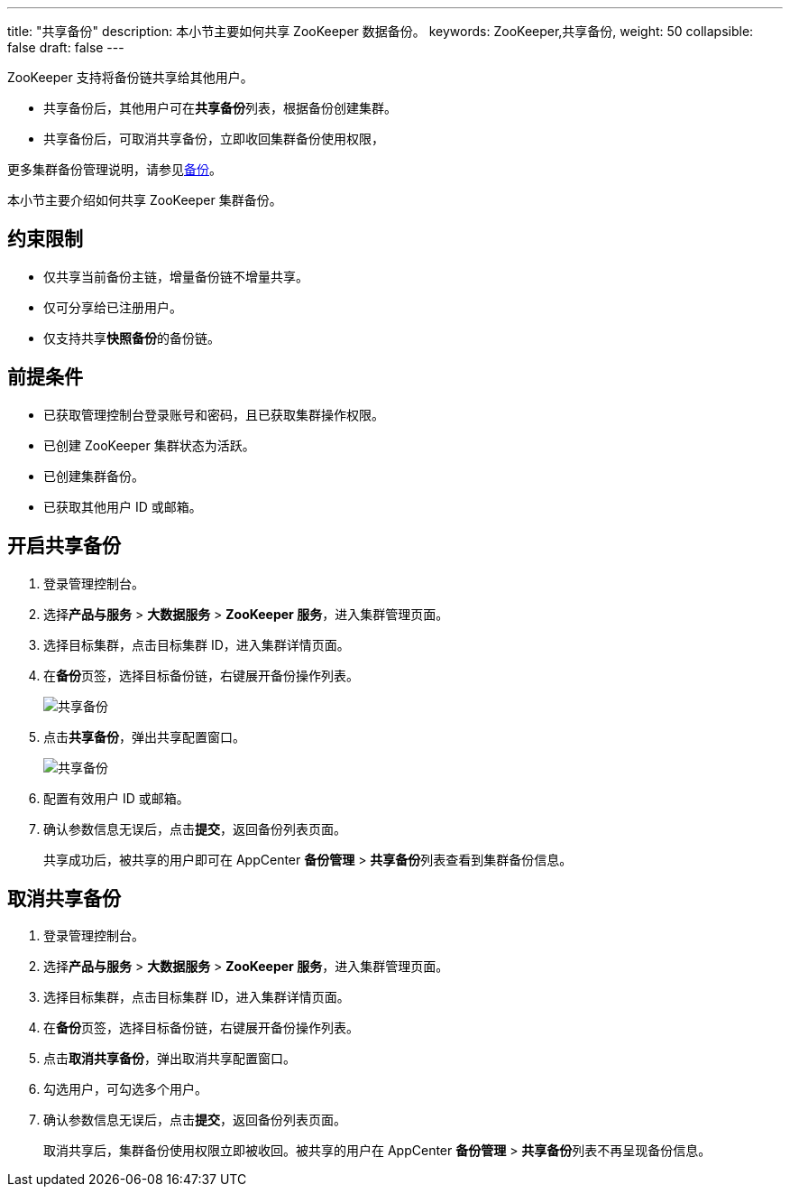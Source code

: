 ---
title: "共享备份"
description: 本小节主要如何共享 ZooKeeper 数据备份。 
keywords: ZooKeeper,共享备份,
weight: 50
collapsible: false
draft: false
---

ZooKeeper 支持将备份链共享给其他用户。

* 共享备份后，其他用户可在**共享备份**列表，根据备份创建集群。
* 共享备份后，可取消共享备份，立即收回集群备份使用权限，

更多集群备份管理说明，请参见link:../../../../../storage/backup/[备份]。

本小节主要介绍如何共享 ZooKeeper 集群备份。

== 约束限制

* 仅共享当前备份主链，增量备份链不增量共享。
* 仅可分享给已注册用户。
* 仅支持共享**快照备份**的备份链。

== 前提条件

* 已获取管理控制台登录账号和密码，且已获取集群操作权限。
* 已创建 ZooKeeper 集群状态为``活跃``。
* 已创建集群备份。
* 已获取其他用户 ID 或邮箱。

== 开启共享备份

. 登录管理控制台。
. 选择**产品与服务** > *大数据服务* > *ZooKeeper 服务*，进入集群管理页面。
. 选择目标集群，点击目标集群 ID，进入集群详情页面。
. 在**备份**页签，选择目标备份链，右键展开备份操作列表。
+
image::/images/cloud_service/bigdata/zookeeper/share_backup_1.png[共享备份]

. 点击**共享备份**，弹出共享配置窗口。
+
image::/images/cloud_service/bigdata/zookeeper/share_backup_2.png[共享备份]

. 配置有效用户 ID 或邮箱。
. 确认参数信息无误后，点击**提交**，返回备份列表页面。
+
共享成功后，被共享的用户即可在 AppCenter *备份管理* > **共享备份**列表查看到集群备份信息。

== 取消共享备份

. 登录管理控制台。
. 选择**产品与服务** > *大数据服务* > *ZooKeeper 服务*，进入集群管理页面。
. 选择目标集群，点击目标集群 ID，进入集群详情页面。
. 在**备份**页签，选择目标备份链，右键展开备份操作列表。
. 点击**取消共享备份**，弹出取消共享配置窗口。
. 勾选用户，可勾选多个用户。
. 确认参数信息无误后，点击**提交**，返回备份列表页面。
+
取消共享后，集群备份使用权限立即被收回。被共享的用户在 AppCenter *备份管理* > **共享备份**列表不再呈现备份信息。

